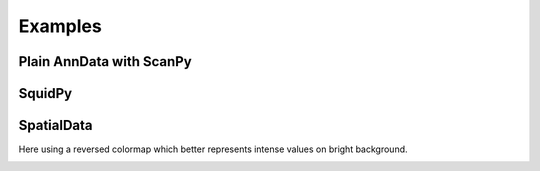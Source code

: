 Examples
========

Plain AnnData with ScanPy
-------------------------

.. testcode::

   from metaspace_converter import metaspace_to_anndata
   import scanpy as sc

   # Download data and convert to an AnnData object
   adata = metaspace_to_anndata(
       dataset_id="2022-08-05_17h28m56s",
       fdr=0.1,
       database=("BraChemDB", "2018-01"),
   )

   # Visualization with ScanPy
   sc.pl.spatial(
       adata,
       # Choose first ion for visualization
       color=adata.var.index[0],
       img_key=None,
       spot_size=1,
   )

.. image:: ./_static/img/example_img_sc.png
   :alt: Visualization with ScanPy

SquidPy
-------

.. testcode::

   from metaspace_converter import metaspace_to_anndata
   import squidpy as sq

   # Download dataset with optical background image
   adata = metaspace_to_anndata(
       dataset_id="2022-08-05_17h28m56s",
       fdr=0.1,
       database=("BraChemDB", "2018-01"),
       add_optical_image=True,
   )

   sq.pl.spatial_scatter(
       adata, color=adata.var.index[0], shape="square", img=True, size=15, alpha=0.5
   )

.. image:: ./_static/img/example_img_sq.png
   :alt: Visualization with SquidPy

SpatialData
-----------

Here using a reversed colormap which better represents intense values on bright background.

.. testcode::

   from metaspace_converter import metaspace_to_spatialdata
   import spatialdata_plot  # noqa: Not directly used but extends spatialdata

   # Download dataset with optical background image
   sdata = metaspace_to_spatialdata(
       dataset_id="2022-08-05_17h28m56s",
       fdr=0.1,
       database=("BraChemDB", "2018-01"),
   )

   # Workaround: spatialdata-plot currently does not use points transformation
   sdata.points["maldi_points"] = sdata.transform_element_to_coordinate_system(
       sdata.points["maldi_points"], "global"
   )

   (
       sdata.pl.render_images("optical_image")
       .pl.render_points(
           "maldi_points",
           color=sdata.table.var.index[0],
           alpha=1,
           size=2,
           cmap="viridis_r",
       )
       .pl.show(title=sdata.table.var.index[0], coordinate_systems="global")
   )

.. testoutput::
   :hide:

   ...

.. image:: ./_static/img/example_img_sd.png
   :alt: Visualization with SpatialData
